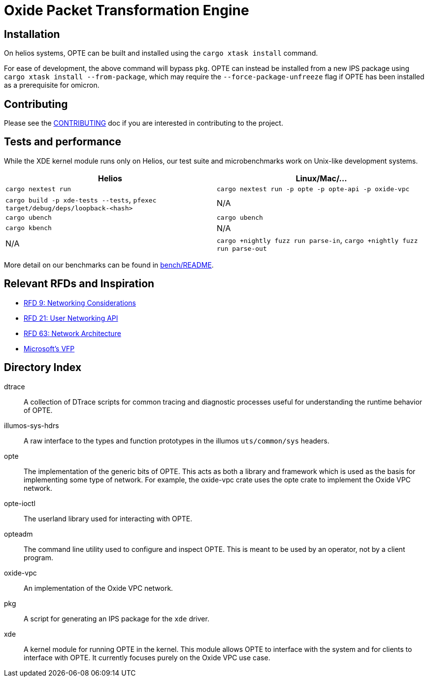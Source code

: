 = Oxide Packet Transformation Engine

== Installation
On helios systems, OPTE can be built and installed using the `cargo xtask install` command.

For ease of development, the above command will bypass `pkg`. OPTE can instead be installed from a new IPS package using `cargo xtask install --from-package`, which may require the `--force-package-unfreeze` flag if OPTE has been installed as a prerequisite for omicron.

== Contributing

Please see the xref:CONTRIBUTING.adoc[CONTRIBUTING] doc if you are
interested in contributing to the project.

== Tests and performance

While the XDE kernel module runs only on Helios, our test suite and microbenchmarks work on Unix-like development systems.

[%header,cols="1,1"]
|===
| Helios
| Linux/Mac/...

| `cargo nextest run`
| `cargo nextest run -p opte -p opte-api -p oxide-vpc`

| `cargo build -p xde-tests --tests`, `pfexec target/debug/deps/loopback-<hash>`
| N/A

| `cargo ubench`
| `cargo ubench`

| `cargo kbench`
| N/A

| N/A
| `cargo +nightly fuzz run parse-in`, `cargo +nightly fuzz run parse-out`
|===

More detail on our benchmarks can be found in xref:bench/README.adoc[bench/README].

== Relevant RFDs and Inspiration

* https://rfd.shared.oxide.computer/rfd/0009[RFD 9: Networking Considerations]
* https://rfd.shared.oxide.computer/rfd/0021[RFD 21: User Networking API]
* https://rfd.shared.oxide.computer/rfd/0063[RFD 63: Network Architecture]
* https://www.microsoft.com/en-us/research/wp-content/uploads/2017/03/vfp-nsdi-2017-final.pdf[Microsoft's VFP]

== Directory Index

dtrace:: A collection of DTrace scripts for common tracing and
diagnostic processes useful for understanding the runtime behavior of
OPTE.

illumos-sys-hdrs:: A raw interface to the types and function
prototypes in the illumos `uts/common/sys` headers.

opte:: The implementation of the generic bits of OPTE. This acts as
both a library and framework which is used as the basis for
implementing some type of network. For example, the oxide-vpc crate
uses the opte crate to implement the Oxide VPC network.

opte-ioctl:: The userland library used for interacting with OPTE.

opteadm:: The command line utility used to configure and inspect OPTE.
This is meant to be used by an operator, not by a client program.

oxide-vpc:: An implementation of the Oxide VPC network.

pkg:: A script for generating an IPS package for the `xde` driver.

xde:: A kernel module for running OPTE in the kernel. This module
allows OPTE to interface with the system and for clients to interface
with OPTE. It currently focuses purely on the Oxide VPC use case.
